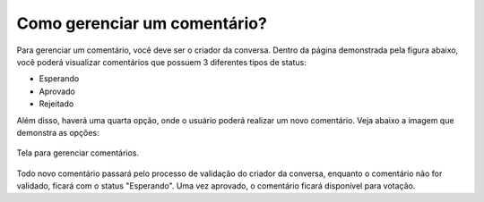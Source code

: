 *********************************
Como gerenciar um comentário?
*********************************

Para gerenciar um comentário, você deve ser o criador da conversa. Dentro da página demonstrada pela figura 
abaixo, você poderá visualizar comentários que possuem 3 diferentes tipos de status:

* Esperando
* Aprovado
* Rejeitado

Além disso, haverá uma quarta opção, onde o usuário poderá realizar um novo comentário.
Veja abaixo a imagem que demonstra as opções:

.. figure:: ../images/manage-comments.png
   :align: center

   Tela para gerenciar comentários.

Todo novo comentário passará pelo processo de validação do criador da conversa, enquanto o
comentário não for validado, ficará com o status "Esperando". Uma vez aprovado, 
o comentário ficará disponível para votação.
